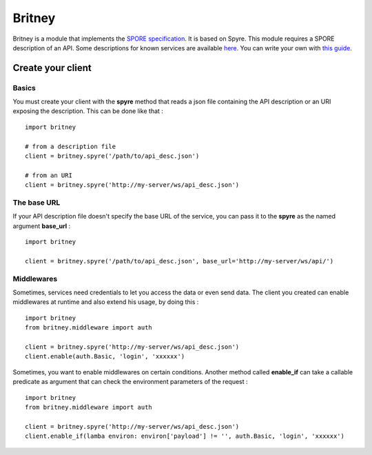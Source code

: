 =======
Britney
=======

Britney is a module that implements the `SPORE specification`_. It is based on Spyre.
This module requires a SPORE description of an API. Some descriptions for known services are available `here`_. You can write your own with `this guide`_.

.. _SPORE specification: https://github.com/SPORE/specifications/blob/master/spore_implementation.pod
.. _here: https://github.com/spore/api-description
.. _this guide: https://github.com/SPORE/specifications/blob/master/spore_description.pod

Create your client
==================

Basics
------

You must create your client with the **spyre** method that reads a json file containing the API description or an URI exposing the description. This can be done like that : ::

    import britney

    # from a description file
    client = britney.spyre('/path/to/api_desc.json')

    # from an URI
    client = britney.spyre('http://my-server/ws/api_desc.json')


The base URL
------------

If your API description file doesn't specify the base URL of the service, you can pass it to the **spyre** as the named argument **base_url** : ::

    import britney

    client = britney.spyre('/path/to/api_desc.json', base_url='http://my-server/ws/api/')

Middlewares
-----------

Sometimes, services need credentials to let you access the data or even send data. The client you created can enable middlewares at runtime and also extend his usage, by doing this : ::

    import britney
    from britney.middleware import auth
    
    client = britney.spyre('http://my-server/ws/api_desc.json')
    client.enable(auth.Basic, 'login', 'xxxxxx')

Sometimes, you want to enable middlewares on certain conditions. Another method called **enable_if** can take a callable predicate as argument that can check the environment parameters of the request : ::

    import britney
    from britney.middleware import auth 
    
    client = britney.spyre('http://my-server/ws/api_desc.json')
    client.enable_if(lamba environ: environ['payload'] != '', auth.Basic, 'login', 'xxxxxx')


